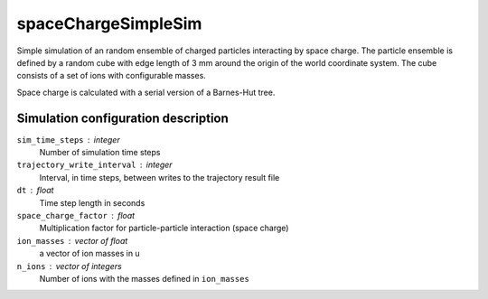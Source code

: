 .. _application-spaceChargeSimpleSim:

=======================
spaceChargeSimpleSim
=======================

Simple simulation of an random ensemble of charged particles interacting by space charge. The particle ensemble is defined by a random cube with edge length of 3 mm around the origin of the world coordinate system. The cube consists of a set of ions with configurable masses. 

Space charge is calculated with a serial version of a Barnes-Hut tree. 


Simulation configuration description
====================================

``sim_time_steps`` : integer
    Number of simulation time steps

``trajectory_write_interval`` : integer
    Interval, in time steps, between writes to the trajectory result file

``dt`` : float
    Time step length in seconds 

``space_charge_factor`` : float
    Multiplication factor for particle-particle interaction (space charge) 

``ion_masses`` : vector of float 
    a vector of ion masses in u

``n_ions`` : vector of integers
    Number of ions with the masses defined in ``ion_masses``
